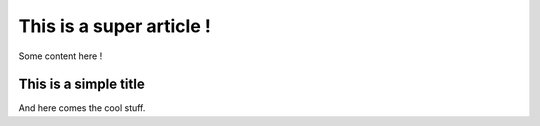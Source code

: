 This is a super article !
#########################

.. tags: foo, bar, foobar
.. date: 2010/10/10 10:14
.. category: yeah

Some content here !

This is a simple title
======================

And here comes the cool stuff.
